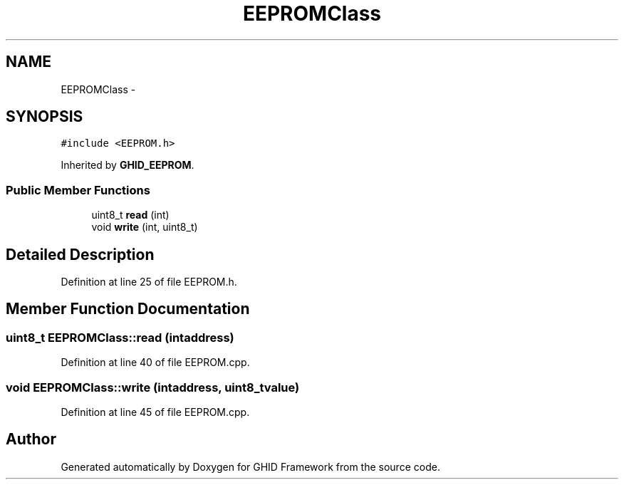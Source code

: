 .TH "EEPROMClass" 3 "Sun Mar 30 2014" "Version version 2.0" "GHID Framework" \" -*- nroff -*-
.ad l
.nh
.SH NAME
EEPROMClass \- 
.SH SYNOPSIS
.br
.PP
.PP
\fC#include <EEPROM\&.h>\fP
.PP
Inherited by \fBGHID_EEPROM\fP\&.
.SS "Public Member Functions"

.in +1c
.ti -1c
.RI "uint8_t \fBread\fP (int)"
.br
.ti -1c
.RI "void \fBwrite\fP (int, uint8_t)"
.br
.in -1c
.SH "Detailed Description"
.PP 
Definition at line 25 of file EEPROM\&.h\&.
.SH "Member Function Documentation"
.PP 
.SS "uint8_t \fBEEPROMClass::read\fP (intaddress)"
.PP
Definition at line 40 of file EEPROM\&.cpp\&.
.SS "void \fBEEPROMClass::write\fP (intaddress, uint8_tvalue)"
.PP
Definition at line 45 of file EEPROM\&.cpp\&.

.SH "Author"
.PP 
Generated automatically by Doxygen for GHID Framework from the source code\&.
